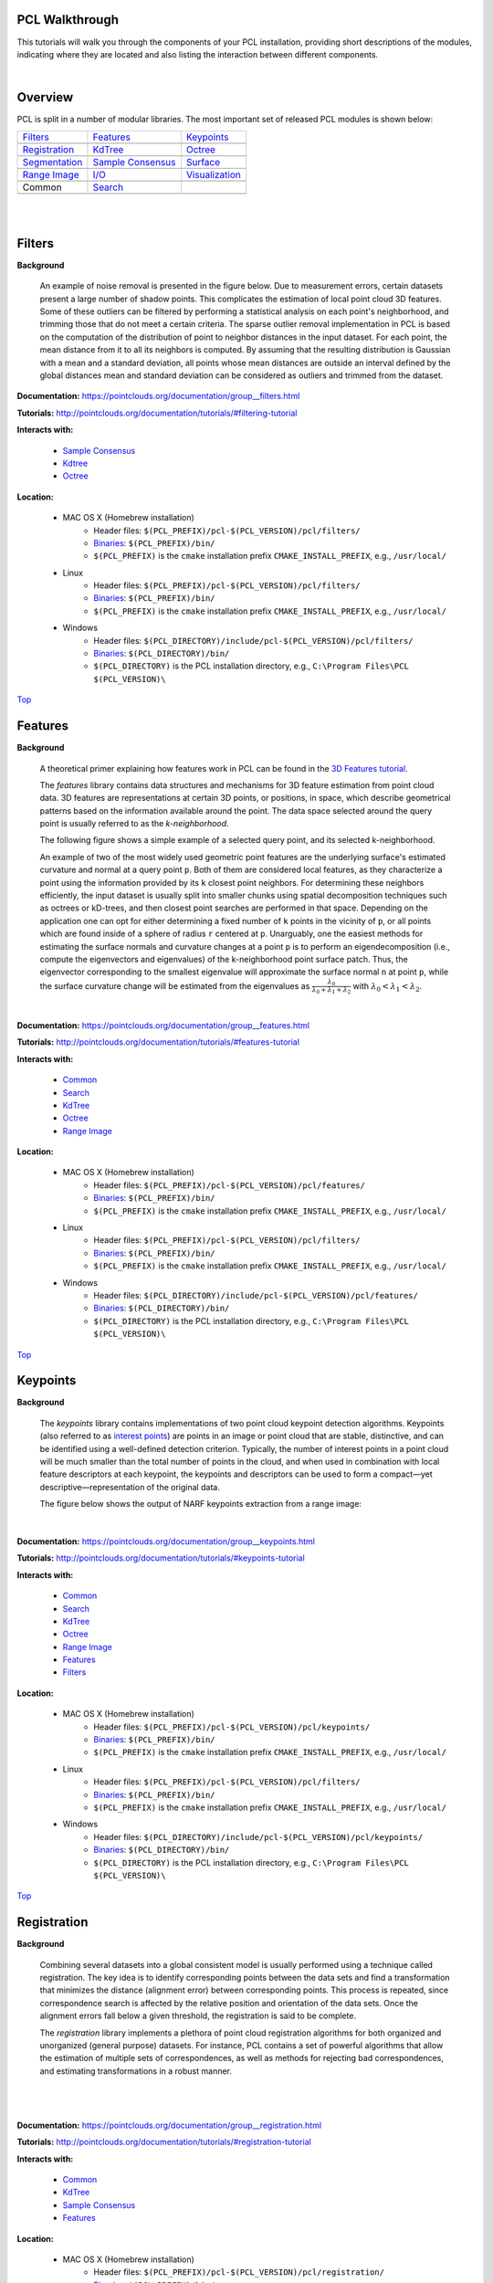 .. _walkthrough:

PCL Walkthrough
---------------

This tutorials will walk you through the components of your PCL installation, providing short descriptions of the modules, indicating where they are located and also listing the interaction between different components.

|

.. _Top:

Overview
--------

PCL is split in a number of modular libraries. The most important set of released PCL modules is shown below:

========================  ========================  ========================
Filters_                  Features_                 Keypoints_
|filters_small|           |features_small|          |keypoints_small|
Registration_             KdTree_                   Octree_
|registration_small|      |kdtree_small|            |octree_small|
Segmentation_             `Sample Consensus`_       Surface_
|segmentation_small|      |sample_consensus_small|  |surface_small|
`Range Image`_            `I/O`_                    Visualization_
|range_image_small|       |io_small|                |visualization_small|
Common                    Search_
|pcl_logo|                |pcl_logo|
========================  ========================  ========================


.. |filters_small| image:: images/filters_small.jpg

.. |features_small| image:: images/features_small.jpg

.. |keypoints_small| image:: images/keypoints_small.jpg

.. |registration_small| image:: images/registration_small.jpg

.. |kdtree_small| image:: images/kdtree_small.png

.. |octree_small| image:: images/octree_small.png

.. |segmentation_small| image:: images/segmentation_small.jpg

.. |sample_consensus_small| image:: images/sample_consensus_small.jpg

.. |surface_small| image:: images/surface_small.jpg

.. |range_image_small| image:: images/range_image_small.jpg

.. |io_small| image:: images/io_small.jpg

.. |visualization_small| image:: images/visualization_small.png

.. |pcl_logo| image:: images/pcl_logo.png

|

|

.. _Filters:

Filters
-------

**Background**

    An example of noise removal is presented in the figure below. Due to measurement errors, certain datasets present a large number of shadow points. This complicates the estimation of local point cloud 3D features. Some of these outliers can be filtered by performing a statistical analysis on each point's neighborhood, and trimming those that do not meet a certain criteria. The sparse outlier removal implementation in PCL is based on the computation of the distribution of point to neighbor distances in the input dataset. For each point, the mean distance from it to all its neighbors is computed. By assuming that the resulting distribution is Gaussian with a mean and a standard deviation, all points whose mean distances are outside an interval defined by the global distances mean and standard deviation can be considered as outliers and trimmed from the dataset.

.. image:: images/statistical_removal_2.jpg

**Documentation:** https://pointclouds.org/documentation/group__filters.html

**Tutorials:** http://pointclouds.org/documentation/tutorials/#filtering-tutorial

**Interacts with:**

	* `Sample Consensus`_
	* `Kdtree`_
	* `Octree`_

**Location:**

	* MAC OS X (Homebrew installation)
		- Header files: ``$(PCL_PREFIX)/pcl-$(PCL_VERSION)/pcl/filters/``
		- Binaries_: ``$(PCL_PREFIX)/bin/``
		- ``$(PCL_PREFIX)`` is the ``cmake`` installation prefix ``CMAKE_INSTALL_PREFIX``, e.g., ``/usr/local/``
	* Linux
		- Header files: ``$(PCL_PREFIX)/pcl-$(PCL_VERSION)/pcl/filters/``
		- Binaries_: ``$(PCL_PREFIX)/bin/``
		- ``$(PCL_PREFIX)`` is the ``cmake`` installation prefix ``CMAKE_INSTALL_PREFIX``, e.g., ``/usr/local/``
	* Windows
		- Header files: ``$(PCL_DIRECTORY)/include/pcl-$(PCL_VERSION)/pcl/filters/``
		- Binaries_: ``$(PCL_DIRECTORY)/bin/``
		- ``$(PCL_DIRECTORY)`` is the PCL installation directory, e.g.,  ``C:\Program Files\PCL $(PCL_VERSION)\``

Top_

.. _Features:

Features
--------

**Background**

	A theoretical primer explaining how features work in PCL can be found in the `3D Features tutorial
	<https://pcl.readthedocs.io/projects/tutorials/en/master/how_features_work.html>`_.
	
	The *features* library contains data structures and mechanisms for 3D feature estimation from point cloud data. 3D features are representations at certain 3D points, or positions, in space, which describe geometrical patterns based on the information available around the point. The data space selected around the query point is usually referred to as the *k-neighborhood*.

	The following figure shows a simple example of a selected query point, and its selected k-neighborhood.
	
	.. image:: images/features_normal.jpg

	An example of two of the most widely used geometric point features are the underlying surface's estimated curvature and normal at a query point ``p``. Both of them are considered local features, as they characterize a point using the information provided by its ``k`` closest point neighbors. For determining these neighbors efficiently, the input dataset is usually split into smaller chunks using spatial decomposition techniques such as octrees or kD-trees, and then closest point searches are performed in that space. Depending on the application one can opt for either determining a fixed number of ``k`` points in the vicinity of ``p``, or all points which are found inside of a sphere of radius ``r`` centered at ``p``. Unarguably, one the easiest methods for estimating the surface normals and curvature changes at a point ``p`` is to perform an eigendecomposition (i.e., compute the eigenvectors and eigenvalues) of the k-neighborhood point surface patch. Thus, the eigenvector corresponding to the smallest eigenvalue will approximate the surface normal ``n`` at point ``p``, while the surface curvature change will be estimated from the eigenvalues as :math:`\frac{\lambda_0}{\lambda_0+\lambda_1+\lambda_2}` with :math:`\lambda_0<\lambda_1<\lambda_2`.

	.. image:: images/features_bunny.jpg
	
	|
	
**Documentation:** https://pointclouds.org/documentation/group__features.html

**Tutorials:** http://pointclouds.org/documentation/tutorials/#features-tutorial

**Interacts with:**

   * Common_
   * Search_
   * KdTree_
   * Octree_
   * `Range Image`_

**Location:**

	* MAC OS X (Homebrew installation)
		* Header files: ``$(PCL_PREFIX)/pcl-$(PCL_VERSION)/pcl/features/``
		* Binaries_: ``$(PCL_PREFIX)/bin/``
		* ``$(PCL_PREFIX)`` is the ``cmake`` installation prefix ``CMAKE_INSTALL_PREFIX``, e.g., ``/usr/local/``
	* Linux
		* Header files: ``$(PCL_PREFIX)/pcl-$(PCL_VERSION)/pcl/filters/``
		* Binaries_: ``$(PCL_PREFIX)/bin/``
		* ``$(PCL_PREFIX)`` is the ``cmake`` installation prefix ``CMAKE_INSTALL_PREFIX``, e.g., ``/usr/local/``
	* Windows
		- Header files: ``$(PCL_DIRECTORY)/include/pcl-$(PCL_VERSION)/pcl/features/``
		- Binaries_: ``$(PCL_DIRECTORY)/bin/``
		- ``$(PCL_DIRECTORY)`` is the PCL installation directory, e.g.,  ``C:\Program Files\PCL $(PCL_VERSION)\``
		
Top_		

.. _Keypoints:	

Keypoints
---------		

**Background**

	The *keypoints* library contains implementations of two point cloud keypoint detection algorithms. Keypoints (also referred to as `interest points <https://en.wikipedia.org/wiki/Interest_point_detection>`_) are points in an image or point cloud that are stable, distinctive, and can be identified using a well-defined detection criterion. Typically, the number of interest points in a point cloud will be much smaller than the total number of points in the cloud, and when used in combination with local feature descriptors at each keypoint, the keypoints and descriptors can be used to form a compact—yet descriptive—representation of the original data.
	
	The figure below shows the output of NARF keypoints extraction from a range image:
	
	.. image:: images/narf_keypoint_extraction.png

|
	
**Documentation:** https://pointclouds.org/documentation/group__keypoints.html

**Tutorials:** http://pointclouds.org/documentation/tutorials/#keypoints-tutorial

**Interacts with:**

   * Common_
   * Search_
   * KdTree_
   * Octree_
   * `Range Image`_
   * Features_
   * Filters_

**Location:**

	* MAC OS X (Homebrew installation)
		- Header files: ``$(PCL_PREFIX)/pcl-$(PCL_VERSION)/pcl/keypoints/``
		- Binaries_: ``$(PCL_PREFIX)/bin/``
		- ``$(PCL_PREFIX)`` is the ``cmake`` installation prefix ``CMAKE_INSTALL_PREFIX``, e.g., ``/usr/local/``
	* Linux
		- Header files: ``$(PCL_PREFIX)/pcl-$(PCL_VERSION)/pcl/filters/``
		- Binaries_: ``$(PCL_PREFIX)/bin/``
		- ``$(PCL_PREFIX)`` is the ``cmake`` installation prefix ``CMAKE_INSTALL_PREFIX``, e.g., ``/usr/local/``
	* Windows
		- Header files: ``$(PCL_DIRECTORY)/include/pcl-$(PCL_VERSION)/pcl/keypoints/``
		- Binaries_: ``$(PCL_DIRECTORY)/bin/``
		- ``$(PCL_DIRECTORY)`` is the PCL installation directory, e.g.,  ``C:\Program Files\PCL $(PCL_VERSION)\``
		
Top_		

.. _Registration:

Registration
------------

**Background**

	Combining several datasets into a global consistent model is usually performed using a technique called registration. The key idea is to identify corresponding points between the data sets and find a transformation that minimizes the distance (alignment error) between corresponding points. This process is repeated, since correspondence search is affected by the relative position and orientation of the data sets. Once the alignment errors fall below a given threshold, the registration is said to be complete.

	The *registration* library implements a plethora of point cloud registration algorithms for both organized and unorganized (general purpose) datasets. For instance, PCL contains a set of powerful algorithms that allow the estimation of multiple sets of correspondences, as well as methods for rejecting bad correspondences, and estimating transformations in a robust manner.

	.. image:: images/registration/scans.jpg
	
	|
	
	.. image:: images/registration/s1-6.jpg

|

**Documentation:** https://pointclouds.org/documentation/group__registration.html

**Tutorials:** http://pointclouds.org/documentation/tutorials/#registration-tutorial

**Interacts with:**

    * Common_
    * KdTree_
    * `Sample Consensus`_
    * Features_

**Location:**

	* MAC OS X (Homebrew installation)
		- Header files: ``$(PCL_PREFIX)/pcl-$(PCL_VERSION)/pcl/registration/``
		- Binaries_: ``$(PCL_PREFIX)/bin/``
		- ``$(PCL_PREFIX)`` is the ``cmake`` installation prefix ``CMAKE_INSTALL_PREFIX``, e.g., ``/usr/local/``
	* Linux
		- Header files: ``$(PCL_PREFIX)/pcl-$(PCL_VERSION)/pcl/filters/``
		- Binaries_: ``$(PCL_PREFIX)/bin/``
		- ``$(PCL_PREFIX)`` is the ``cmake`` installation prefix ``CMAKE_INSTALL_PREFIX``, e.g., ``/usr/local/``
	* Windows
		- Header files: ``$(PCL_DIRECTORY)/include/pcl-$(PCL_VERSION)/pcl/registration/``
		- Binaries_: ``$(PCL_DIRECTORY)/bin/``
		- ``$(PCL_DIRECTORY)`` is the PCL installation directory, e.g.,  ``C:\Program Files\PCL $(PCL_VERSION)\``
		
Top_		

.. _KdTree:

Kd-tree
-------

**Background**

	A theoretical primer explaining how Kd-trees work can be found in the `Kd-tree tutorial <https://pcl.readthedocs.io/projects/tutorials/en/master/kdtree_search.html>`_.

	The *kdtree* library provides the kd-tree data-structure, using `FLANN <http://www.cs.ubc.ca/~mariusm/index.php/FLANN/FLANN>`_, that allows for fast `nearest neighbor searches <https://en.wikipedia.org/wiki/Nearest_neighbor_search>`_.

	A `Kd-tree <https://en.wikipedia.org/wiki/Kd-tree>`_ (k-dimensional tree) is a space-partitioning data structure that stores a set of k-dimensional points in a tree structure that enables efficient range searches and nearest neighbor searches. Nearest neighbor searches are a core operation when working with point cloud data and can be used to find correspondences between groups of points or feature descriptors or to define the local neighborhood around a point or points.

	.. image:: images/3dtree.png
	
	.. image:: images/kdtree_mug.jpg

|

**Documentation:** https://pointclouds.org/documentation/group__kdtree.html

**Tutorials:** http://pointclouds.org/documentation/tutorials/#kdtree-tutorial

**Interacts with:** Common_

**Location:**

	* MAC OS X (Homebrew installation)
		- Header files: ``$(PCL_PREFIX)/pcl-$(PCL_VERSION)/pcl/kdtree/``
		- Binaries_: ``$(PCL_PREFIX)/bin/``
		- ``$(PCL_PREFIX)`` is the ``cmake`` installation prefix ``CMAKE_INSTALL_PREFIX``, e.g., ``/usr/local/``
	* Linux
		- Header files: ``$(PCL_PREFIX)/pcl-$(PCL_VERSION)/pcl/filters/``
		- Binaries_: ``$(PCL_PREFIX)/bin/``
		- ``$(PCL_PREFIX)`` is the ``cmake`` installation prefix ``CMAKE_INSTALL_PREFIX``, e.g., ``/usr/local/``
	* Windows
		- Header files: ``$(PCL_DIRECTORY)/include/pcl-$(PCL_VERSION)/pcl/kdtree/``
		- Binaries_: ``$(PCL_DIRECTORY)/bin/``
		- ``$(PCL_DIRECTORY)`` is the PCL installation directory, e.g.,  ``C:\Program Files\PCL $(PCL_VERSION)\``
		
Top_		

.. _Octree:

Octree
------

**Background**

	The *octree* library provides efficient methods for creating a hierarchical tree data structure from point cloud data. This enables spatial partitioning, downsampling and search operations on the point data set. Each octree node has either eight children or no children. The root node describes a cubic bounding box which encapsulates all points. At every tree level, this space becomes subdivided by a factor of 2 which results in an increased voxel resolution.

	The *octree* implementation provides efficient nearest neighbor search routines, such as "Neighbors within Voxel Search”, “K Nearest Neighbor Search” and “Neighbors within Radius Search”. It automatically adjusts its dimension to the point data set. A set of leaf node classes provide additional functionality, such as spatial "occupancy" and "point density per voxel" checks. Functions for serialization and deserialization enable to efficiently encode the octree structure into a binary format. Furthermore, a memory pool implementation reduces expensive memory allocation and deallocation operations in scenarios where octrees needs to be created at high rate.

	The following figure illustrates the voxel bounding boxes of an octree nodes at lowest tree level. The octree voxels are surrounding every 3D point from the Stanford bunny's surface. The red dots represent the point data. This image is created with the `octree_viewer`_.

	.. image:: images/octree_bunny.jpg

|

**Documentation:** https://pointclouds.org/documentation/group__octree.html

**Tutorials:** http://pointclouds.org/documentation/tutorials/#octree-tutorial

**Interacts with:** Common_

**Location:**

	* MAC OS X (Homebrew installation)
		- Header files: ``$(PCL_PREFIX)/pcl-$(PCL_VERSION)/pcl/octree/``
		- Binaries_: ``$(PCL_PREFIX)/bin/``
		- ``$(PCL_PREFIX)`` is the ``cmake`` installation prefix ``CMAKE_INSTALL_PREFIX``, e.g., ``/usr/local/``
	* Linux
		- Header files: ``$(PCL_PREFIX)/pcl-$(PCL_VERSION)/pcl/filters/``
		- Binaries_: ``$(PCL_PREFIX)/bin/``
		- ``$(PCL_PREFIX)`` is the ``cmake`` installation prefix ``CMAKE_INSTALL_PREFIX``, e.g., ``/usr/local/``
	* Windows
		- Header files: ``$(PCL_DIRECTORY)/include/pcl-$(PCL_VERSION)/pcl/octree/``
		- Binaries_: ``$(PCL_DIRECTORY)/bin/``
		- ``$(PCL_DIRECTORY)`` is the PCL installation directory, e.g.,  ``C:\Program Files\PCL $(PCL_VERSION)\``
		
Top_		

.. _Segmentation:

Segmentation
------------

**Background**

	The *segmentation* library contains algorithms for segmenting a point cloud into distinct clusters. These algorithms are best suited for processing a point cloud that is composed of a number of spatially isolated regions. In such cases, clustering is often used to break the cloud down into its constituent parts, which can then be processed independently.
	
	A theoretical primer explaining how clustering methods work can be found in the `cluster extraction tutorial <https://pcl.readthedocs.io/projects/tutorials/en/master/cluster_extraction.html>`_.
	The two figures illustrate the results of plane model segmentation (left) and cylinder model segmentation (right). 
	
	.. image:: images/plane_model_seg.jpg
	
	.. image:: images/cylinder_model_seg.jpg
	
|

**Documentation:** https://pointclouds.org/documentation/group__segmentation.html

**Tutorials:** http://pointclouds.org/documentation/tutorials/#segmentation-tutorial

**Interacts with:**

    * Common_
    * Search_
    * `Sample Consensus`_
    * KdTree_
    * Octree_

**Location:**

	* MAC OS X (Homebrew installation)
		- Header files: ``$(PCL_PREFIX)/pcl-$(PCL_VERSION)/pcl/segmentation/``
		- Binaries_: ``$(PCL_PREFIX)/bin/``
		- ``$(PCL_PREFIX)`` is the ``cmake`` installation prefix ``CMAKE_INSTALL_PREFIX``, e.g., ``/usr/local/``
	* Linux
		- Header files: ``$(PCL_PREFIX)/pcl-$(PCL_VERSION)/pcl/filters/``
		- Binaries_: ``$(PCL_PREFIX)/bin/``
		- ``$(PCL_PREFIX)`` is the ``cmake`` installation prefix ``CMAKE_INSTALL_PREFIX``, e.g., ``/usr/local/``
	* Windows
		- Header files: ``$(PCL_DIRECTORY)/include/pcl-$(PCL_VERSION)/pcl/segmentation/``
		- Binaries_: ``$(PCL_DIRECTORY)/bin/``
		- ``$(PCL_DIRECTORY)`` is the PCL installation directory, e.g.,  ``C:\Program Files\PCL $(PCL_VERSION)\``
		
Top_		

.. _`Sample Consensus`:

Sample Consensus
----------------

**Background**

	The *sample_consensus* library holds SAmple Consensus (SAC) methods like RANSAC and models like planes and cylinders. These can be combined freely in order to detect specific models and their parameters in point clouds.
	
	A theoretical primer explaining how sample consensus algorithms work can be found in the `Random Sample Consensus tutorial <https://pcl.readthedocs.io/projects/tutorials/en/master/random_sample_consensus.html>`_

	Some of the models implemented in this library include: lines, planes, cylinders, and spheres. Plane fitting is often applied to the task of detecting common indoor surfaces, such as walls, floors, and table tops. Other models can be used to detect and segment objects with common geometric structures (e.g., fitting a cylinder model to a mug).

	.. image:: images/sample_consensus_planes_cylinders.jpg

|

**Documentation:** https://pointclouds.org/documentation/group__sample__consensus.html

**Tutorials:** http://pointclouds.org/documentation/tutorials/#sample-consensus

**Interacts with:** Common_

**Location:**

	* MAC OS X (Homebrew installation)
		- Header files: ``$(PCL_PREFIX)/pcl-$(PCL_VERSION)/pcl/sample_consensus/``
		- Binaries_: ``$(PCL_PREFIX)/bin/``
		- ``$(PCL_PREFIX)`` is the ``cmake`` installation prefix ``CMAKE_INSTALL_PREFIX``, e.g., ``/usr/local/``
	* Linux
		- Header files: ``$(PCL_PREFIX)/pcl-$(PCL_VERSION)/pcl/filters/``
		- Binaries_: ``$(PCL_PREFIX)/bin/``
		- ``$(PCL_PREFIX)`` is the ``cmake`` installation prefix ``CMAKE_INSTALL_PREFIX``, e.g., ``/usr/local/``
	* Windows
		- Header files: ``$(PCL_DIRECTORY)/include/pcl-$(PCL_VERSION)/pcl/sample_consensus/``
		- Binaries_: ``$(PCL_DIRECTORY)/bin/``
		- ``$(PCL_DIRECTORY)`` is the PCL installation directory, e.g.,  ``C:\Program Files\PCL $(PCL_VERSION)\``
		
Top_		

.. _Surface:

Surface
-------

**Background**

	The *surface* library deals with reconstructing the original surfaces from 3D scans. Depending on the task at hand, this can be for example the hull, a mesh representation or a smoothed/resampled surface with normals.

	Smoothing and resampling can be important if the cloud is noisy, or if it is composed of multiple scans that are not aligned perfectly. The complexity of the surface estimation can be adjusted, and normals can be estimated in the same step if needed.

	.. image:: images/resampling_1.jpg

	Meshing is a general way to create a surface out of points, and currently there are two algorithms provided: a very fast triangulation of the original points, and a slower meshing that does smoothing and hole filling as well.

	.. image:: images/surface_meshing.jpg

	Creating a convex or concave hull is useful for example when there is a need for a simplified surface representation or when boundaries need to be extracted.

	.. image:: images/surface_hull.jpg

|

**Documentation:** https://pointclouds.org/documentation/group__surface.html

**Tutorials:** http://pointclouds.org/documentation/tutorials/#surface-tutorial

**Interacts with:**

    * Common_
    * Search_
    * KdTree_
    * Octree_

**Location:**

	* MAC OS X (Homebrew installation)
		- Header files: ``$(PCL_PREFIX)/pcl-$(PCL_VERSION)/pcl/surface/``
		- Binaries_: ``$(PCL_PREFIX)/bin/``
		- ``$(PCL_PREFIX)`` is the ``cmake`` installation prefix ``CMAKE_INSTALL_PREFIX``, e.g., ``/usr/local/``
	* Linux
		- Header files: ``$(PCL_PREFIX)/pcl-$(PCL_VERSION)/pcl/filters/``
		- Binaries_: ``$(PCL_PREFIX)/bin/``
		- ``$(PCL_PREFIX)`` is the ``cmake`` installation prefix ``CMAKE_INSTALL_PREFIX``, e.g., ``/usr/local/``
	* Windows
		- Header files: ``$(PCL_DIRECTORY)/include/pcl-$(PCL_VERSION)/pcl/surface/``
		- Binaries_: ``$(PCL_DIRECTORY)/bin/``
		- ``$(PCL_DIRECTORY)`` is the PCL installation directory, e.g.,  ``C:\Program Files\PCL $(PCL_VERSION)\``
		
Top_		

.. _`Range Image`:

Range Image
-----------

**Background**

	The *range_image* library contains two classes for representing and working with range images. A range image (or depth map) is an image whose pixel values represent a distance or depth from the sensor's origin. Range images are a common 3D representation and are often generated by stereo or time-of-flight cameras. With knowledge of the camera's intrinsic calibration parameters, a range image can be converted into a point cloud. 

	Note: *range_image* is now a part of Common_ module.

	.. image:: images/range_image.jpg

|

**Tutorials:** http://pointclouds.org/documentation/tutorials/#range-images

**Interacts with:** Common_

**Location:**

	* MAC OS X (Homebrew installation)
		- Header files: ``$(PCL_PREFIX)/pcl-$(PCL_VERSION)/pcl/range_image/``
		- Binaries_: ``$(PCL_PREFIX)/bin/``
		- ``$(PCL_PREFIX)`` is the ``cmake`` installation prefix ``CMAKE_INSTALL_PREFIX``, e.g., ``/usr/local/``
	* Linux
		- Header files: ``$(PCL_PREFIX)/pcl-$(PCL_VERSION)/pcl/filters/``
		- Binaries_: ``$(PCL_PREFIX)/bin/``
		- ``$(PCL_PREFIX)`` is the ``cmake`` installation prefix ``CMAKE_INSTALL_PREFIX``, e.g., ``/usr/local/``
	* Windows
		- Header files: ``$(PCL_DIRECTORY)/include/pcl-$(PCL_VERSION)/pcl/range_image/``
		- Binaries_: ``$(PCL_DIRECTORY)/bin/``
		- ``$(PCL_DIRECTORY)`` is the PCL installation directory, e.g.,  ``C:\Program Files\PCL $(PCL_VERSION)\``
		
Top_		

.. _`I/O`:

I/O
---

**Background**

	The *io* library contains classes and functions for reading and writing point cloud data (PCD) files, as well as capturing point clouds from a variety of sensing devices. An introduction to some of these capabilities can be found in the following tutorials:

    * `The PCD (Point Cloud Data) file format <https://pcl.readthedocs.io/projects/tutorials/en/master/pcd_file_format.html>`_
    * `Reading PointCloud data from PCD files <https://pcl.readthedocs.io/projects/tutorials/en/master/reading_pcd.html>`_
    * `Writing PointCloud data to PCD files <https://pcl.readthedocs.io/projects/tutorials/en/master/writing_pcd.html>`_
    * `The OpenNI Grabber Framework in PCL <https://pcl.readthedocs.io/projects/tutorials/en/master/openni_grabber.html>`_


|

**Documentation:** https://pointclouds.org/documentation/group__io.html

**Tutorials:** http://pointclouds.org/documentation/tutorials/#i-o

**Interacts with:**

    * Common_
    * Octree_
    * OpenNI for kinect handling

**Location:**

	* MAC OS X (Homebrew installation)
		- Header files: ``$(PCL_PREFIX)/pcl-$(PCL_VERSION)/pcl/io/``
		- Binaries_: ``$(PCL_PREFIX)/bin/``
		- ``$(PCL_PREFIX)`` is the ``cmake`` installation prefix ``CMAKE_INSTALL_PREFIX``, e.g., ``/usr/local/``
	* Linux
		- Header files: ``$(PCL_PREFIX)/pcl-$(PCL_VERSION)/pcl/filters/``
		- Binaries_: ``$(PCL_PREFIX)/bin/``
		- ``$(PCL_PREFIX)`` is the ``cmake`` installation prefix ``CMAKE_INSTALL_PREFIX``, e.g., ``/usr/local/``
	* Windows
		- Header files: ``$(PCL_DIRECTORY)/include/pcl-$(PCL_VERSION)/pcl/io/``
		- Binaries_: ``$(PCL_DIRECTORY)/bin/``
		- ``$(PCL_DIRECTORY)`` is the PCL installation directory, e.g.,  ``C:\Program Files\PCL $(PCL_VERSION)\``
		
Top_		

.. _Visualization:

Visualization
-------------

**Background**

	The *visualization* library was built for the purpose of being able to quickly prototype and visualize the results of algorithms operating on 3D point cloud data. Similar to OpenCV's *highgui* routines for displaying 2D images and for drawing basic 2D shapes on screen, the library offers:


	methods for rendering and setting visual properties (colors, point sizes, opacity, etc) for any n-D point cloud datasets in ``pcl::PointCloud<T> format;``

	.. image:: images/bunny.jpg
	
    	methods for drawing basic 3D shapes on screen (e.g., cylinders, spheres,lines, polygons, etc) either from sets of points or from parametric equations;

	.. image:: images/shapes.jpg

	a histogram visualization module (PCLHistogramVisualizer) for 2D plots;

	.. image:: images/histogram.jpg

    	a multitude of Geometry and Color handlers for pcl::PointCloud<T> datasets;

	.. image:: images/normals.jpg

	|

	.. image:: images/pcs.jpg

	a ``pcl::RangeImage`` visualization module.

	.. image:: images/range_image.jpg

	The package makes use of the VTK library for 3D rendering for range image and 2D operations.

	For implementing your own visualizers, take a look at the tests and examples accompanying the library.

|

**Documentation:** https://pointclouds.org/documentation/group__visualization.html

**Tutorials:** http://pointclouds.org/documentation/tutorials/#visualization-tutorial

**Interacts with:**

    * Common_
    * `I/O`_
    * KdTree_
    * `Range Image`_
    * VTK

**Location:**

	* MAC OS X (Homebrew installation)
		- Header files: ``$(PCL_PREFIX)/pcl-$(PCL_VERSION)/pcl/visualization/``
		- Binaries_: ``$(PCL_PREFIX)/bin/``
		- ``$(PCL_PREFIX)`` is the ``cmake`` installation prefix ``CMAKE_INSTALL_PREFIX``, e.g., ``/usr/local/``
	* Linux
		- Header files: ``$(PCL_PREFIX)/pcl-$(PCL_VERSION)/pcl/filters/``
		- Binaries_: ``$(PCL_PREFIX)/bin/``
		- ``$(PCL_PREFIX)`` is the ``cmake`` installation prefix ``CMAKE_INSTALL_PREFIX``, e.g., ``/usr/local/``
	* Windows
		- Header files: ``$(PCL_DIRECTORY)/include/pcl-$(PCL_VERSION)/pcl/visualization/``
		- Binaries_: ``$(PCL_DIRECTORY)/bin/``
		- ``$(PCL_DIRECTORY)`` is the PCL installation directory, e.g.,  ``C:\Program Files\PCL $(PCL_VERSION)\``
		
Top_		

.. _Common:

Common
------

**Background**

	The *common* library contains the common data structures and methods used by the majority of PCL libraries. The core data structures include the PointCloud class and a multitude of point types that are used to represent points, surface normals, RGB color values, feature descriptors, etc. It also contains numerous functions for computing distances/norms, means and covariances, angular conversions, geometric transformations, and more.
	
**Location:**

	* MAC OS X (Homebrew installation)
		- Header files: ``$(PCL_PREFIX)/pcl-$(PCL_VERSION)/pcl/common/``
		- Binaries_: ``$(PCL_PREFIX)/bin/``
		- ``$(PCL_PREFIX)`` is the ``cmake`` installation prefix ``CMAKE_INSTALL_PREFIX``, e.g., ``/usr/local/``
	* Linux
		- Header files: ``$(PCL_PREFIX)/pcl-$(PCL_VERSION)/pcl/common/``
		- Binaries_: ``$(PCL_PREFIX)/bin/``
		- ``$(PCL_PREFIX)`` is the ``cmake`` installation prefix ``CMAKE_INSTALL_PREFIX``, e.g., ``/usr/local/``
	* Windows
		- Header files: ``$(PCL_DIRECTORY)/include/pcl-$(PCL_VERSION)/pcl/common/``
		- Binaries_: ``$(PCL_DIRECTORY)/bin/``
		- ``$(PCL_DIRECTORY)`` is the PCL installation directory, e.g.,  ``C:\Program Files\PCL $(PCL_VERSION)\``

Top_

.. _Search:

Search
------

**Background**

	The *search* library provides methods for searching for nearest neighbors using different data structures, including:

    * KdTree_
    * Octree_ 
    * brute force
    * specialized search for organized datasets
    
|

**Interacts with:**

	* `Common`_
	* `Kdtree`_
	* `Octree`_    
    
**Location:**
	* MAC OS X (Homebrew installation)
		- Header files: ``$(PCL_PREFIX)/pcl-$(PCL_VERSION)/pcl/search/``
		- Binaries_: ``$(PCL_PREFIX)/bin/``
		- ``$(PCL_PREFIX)`` is the ``cmake`` installation prefix ``CMAKE_INSTALL_PREFIX``, e.g., ``/usr/local/``
	* Linux
		- Header files: ``$(PCL_PREFIX)/pcl-$(PCL_VERSION)/pcl/search/``
		- Binaries_: ``$(PCL_PREFIX)/bin/``
		- ``$(PCL_PREFIX)`` is the ``cmake`` installation prefix ``CMAKE_INSTALL_PREFIX``, e.g., ``/usr/local/``
	* Windows
		- Header files: ``$(PCL_DIRECTORY)/include/pcl-$(PCL_VERSION)/pcl/search/``
		- Binaries_: ``$(PCL_DIRECTORY)/bin/``
		- ``$(PCL_DIRECTORY)`` is the PCL installation directory, e.g.,  ``C:\Program Files\PCL $(PCL_VERSION)\``
		
Top_		


.. _Binaries:

Binaries
--------

This section provides a quick reference for some of the common tools in PCL. 


	* ``pcl_viewer``: a quick way for visualizing PCD (Point Cloud Data) files. More information about PCD files can be found in the `PCD file format tutorial <https://pcl.readthedocs.io/projects/tutorials/en/master/pcd_file_format.html>`_.

		**Syntax is: pcl_viewer <file_name 1..N>.<pcd or vtk> <options>**, where options are:
		
		                     -bc r,g,b                = background color
		
		                     -fc r,g,b                = foreground color
		
		                     -ps X                    = point size (1..64) 
		
		                     -opaque X                = rendered point cloud opacity (0..1)
		
		                     -ax n                    = enable on-screen display of XYZ axes and scale them to n
		
		                     -ax_pos X,Y,Z            = if axes are enabled, set their X,Y,Z position in space (default 0,0,0)
		

		                     -cam (\*\)                 = use given camera settings as initial view
		
		 						(\*\) [Clipping Range / Focal Point / Position / ViewUp / Distance / Field of View Y / Window Size / Window Pos] or use a <filename.cam> that contains the same information.

		                     -multiview 0/1           = enable/disable auto-multi viewport rendering (default disabled)


		                     -normals 0/X             = disable/enable the display of every Xth point's surface normal as lines (default disabled)
		                     -normals_scale X         = resize the normal unit vector size to X (default 0.02)

		                     -pc 0/X                  = disable/enable the display of every Xth point's principal curvatures as lines (default disabled)
		                     -pc_scale X              = resize the principal curvatures vectors size to X (default 0.02)

		*(Note: for multiple .pcd files, provide multiple -{fc,ps,opaque} parameters; they will be automatically assigned to the right file)*
							
		**Usage example:**
							
		``pcl_viewer -multiview 1 data/partial_cup_model.pcd data/partial_cup_model.pcd data/partial_cup_model.pcd``

		The above will load the partial_cup_model.pcd file 3 times, and will create a multi-viewport rendering (-multiview 1).
		
		.. image:: images/ex1.jpg

|
		
	* ``pcl_pcd_convert_NaN_nan``: converts "NaN" values to "nan" values. *(Note: Starting with PCL version 1.0.1 the string representation for NaN is “nan”.)*
		
		**Usage example:**
		
		``pcl_pcd_convert_NaN_nan input.pcd output.pcd``
	
	* ``pcl_convert_pcd_ascii_binary``: converts PCD (Point Cloud Data) files from ASCII to binary and vice-versa. 
	
	 	**Usage example:**
		
		``pcl_convert_pcd_ascii_binary <file_in.pcd> <file_out.pcd> 0/1/2 (ascii/binary/binary_compressed) [precision (ASCII)]``
		
	* ``pcl_concatenate_points_pcd``: concatenates the points of two or more PCD (Point Cloud Data) files into a single PCD file.
	 	
	 	**Usage example:**
	 	
	 	``pcl_concatenate_points_pcd <filename 1..N.pcd>``
	 	
	 	*(Note: the resulting PCD file will be ``output.pcd``)*
		
	
	* ``pcl_pcd2vtk``: converts PCD (Point Cloud Data) files to the `VTK format <http://www.vtk.org/VTK/img/file-formats.pdf>`_. 
	
		**Usage example:**
		
		``pcl_pcd2vtk input.pcd output.vtk`` 	

	* ``pcl_pcd2ply``: converts PCD (Point Cloud Data) files to the `PLY format <https://en.wikipedia.org/wiki/PLY_%28file_format%29>`_. 

		**Usage example:**

		``pcl_pcd2ply input.pcd output.ply``

	* ``pcl_mesh2pcd``: convert a CAD model to a PCD (Point Cloud Data) file, using ray tracing operations.
	
	 	**Syntax is: pcl_mesh2pcd input.{ply,obj} output.pcd <options>**, where options are:
	 	
		                     -level X      = tessellated sphere level (default: 2)
		
		                     -resolution X = the sphere resolution in angle increments (default: 100 deg)
		
		                     -leaf_size X  = the XYZ leaf size for the VoxelGrid -- for data reduction (default: 0.010000 m)
	

	.. _`octree_viewer`: 
	
	* ``pcl_octree_viewer``: allows the visualization of `octrees`__
	
		**Syntax is: octree_viewer <file_name.pcd> <octree resolution>**
		
		**Usage example:**
		
		``Example: ./pcl_octree_viewer ../../test/bunny.pcd 0.02``
		
		.. image:: images/octree_bunny2.png
		
		__ Octree_

Top_

